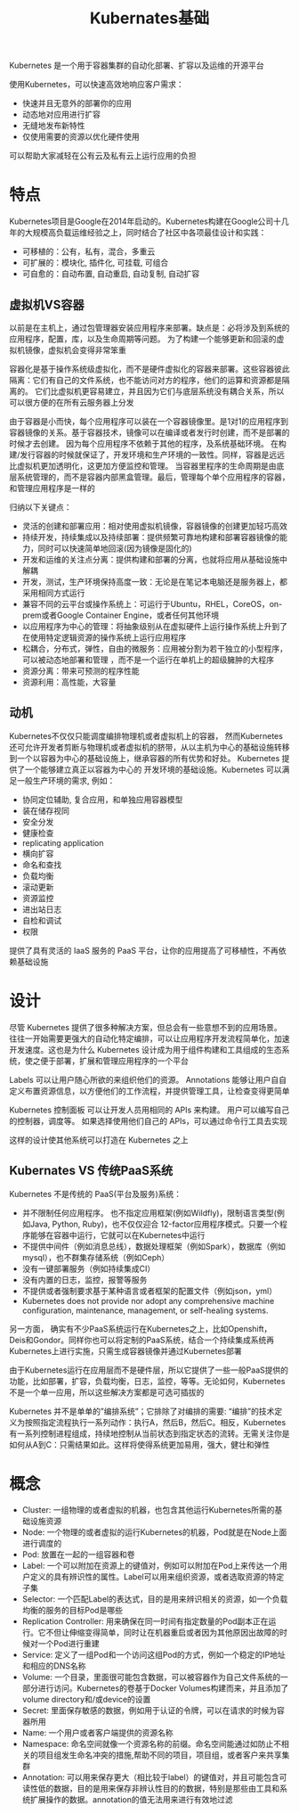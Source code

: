 #+TITLE: Kubernates基础
#+HTML_HEAD: <link rel="stylesheet" type="text/css" href="css/main.css" />
#+OPTIONS: num:nil timestamp:nil

Kubernetes 是一个用于容器集群的自动化部署、扩容以及运维的开源平台

使用Kubernetes，可以快速高效地响应客户需求：
+ 快速并且无意外的部署你的应用
+ 动态地对应用进行扩容
+ 无缝地发布新特性
+ 仅使用需要的资源以优化硬件使用

可以帮助大家减轻在公有云及私有云上运行应用的负担

* 特点 
Kubernetes项目是Google在2014年启动的。Kubernetes构建在Google公司十几年的大规模高负载运维经验之上，同时结合了社区中各项最佳设计和实践：
+ 可移植的：公有，私有，混合，多重云
+ 可扩展的：模块化, 插件化, 可挂载, 可组合
+ 可自愈的：自动布置, 自动重启, 自动复制, 自动扩容

** 虚拟机VS容器
   #+ATTR_HTML: image :width 80% 
   [[file:pic/why_containers.svg]]

以前是在主机上，通过包管理器安装应用程序来部署。缺点是：必将涉及到系统的应用程序，配置，库，以及生命周期等问题。 为了构建一个能够更新和回滚的虚拟机镜像，虚拟机会变得非常笨重

容器化是基于操作系统级虚拟化，而不是硬件虚拟化的容器来部署。这些容器彼此隔离：它们有自己的文件系统，也不能访问对方的程序，他们的运算和资源都是隔离的。 它们比虚拟机更容易建立，并且因为它们与底层系统没有耦合关系，所以可以很方便的在所有云服务器上分发

由于容器是小而快，每个应用程序可以装在一个容器镜像里。是1对1的应用程序到容器镜像的关系。基于容器技术，镜像可以在编译或者发行时创建，而不是部署的时候才去创建。 因为每个应用程序不依赖于其他的程序，及系统基础环境。 在构建/发行容器的时候就保证了，开发环境和生产环境的一致性。同样，容器是远远比虚拟机更加透明化，这更加方便监控和管理。 当容器里程序的生命周期是由底层系统管理的，而不是容器内部黑盒管理。最后，管理每个单个应用程序的容器，和管理应用程序是一样的 

归纳以下关键点：
+ 灵活的创建和部署应用：相对使用虚拟机镜像，容器镜像的创建更加轻巧高效
+ 持续开发，持续集成以及持续部署：提供频繁可靠地构建和部署容器镜像的能力，同时可以快速简单地回滚(因为镜像是固化的)
+ 开发和运维的关注点分离：提供构建和部署的分离，也就将应用从基础设施中解耦
+ 开发，测试，生产环境保持高度一致：无论是在笔记本电脑还是服务器上，都采用相同方式运行
+ 兼容不同的云平台或操作系统上：可运行于Ubuntu，RHEL，CoreOS，on-prem或者Google Container Engine，或者任何其他环境
+ 以应用程序为中心的管理：将抽象级别从在虚拟硬件上运行操作系统上升到了在使用特定逻辑资源的操作系统上运行应用程序
+ 松耦合，分布式，弹性，自由的微服务：应用被分割为若干独立的小型程序，可以被动态地部署和管理 ，而不是一个运行在单机上的超级臃肿的大程序
+ 资源分离：带来可预测的程序性能
+ 资源利用：高性能，大容量

** 动机
Kubernetes不仅仅只能调度编排物理机或者虚拟机上的容器， 然而Kubernetes 还可允许开发者剪断与物理机或者虚拟机的脐带，从以主机为中心的基础设施转移到一个以容器为中心的基础设施上，继承容器的所有优势和好处。 Kubernetes 提供了一个能够建立真正以容器为中心的 开发环境的基础设施。Kubernetes 可以满足一般生产环境的需求, 例如：
+ 协同定位辅助, 复合应用，和单独应用容器模型
+ 装在储存视同
+ 安全分发
+ 健康检查
+ replicating application
+ 横向扩容
+ 命名和查找
+ 负载均衡
+ 滚动更新
+ 资源监控
+ 进出站日志
+ 自检和调试
+ 权限

提供了具有灵活的 IaaS 服务的 PaaS 平台，让你的应用提高了可移植性，不再依赖基础设施

* 设计
尽管 Kubernetes 提供了很多种解决方案，但总会有一些意想不到的应用场景。 往往一开始需要更强大的自动化特定编排，可以让应用程序开发流程简单化，加速开发速度。这也是为什么 Kubernetes 设计成为用于组件构建和工具组成的生态系统，使之便于部署，扩展和管理应用程序的一个平台

Labels 可以让用户随心所欲的来组织他们的资源。 Annotations 能够让用户自自定义布置资源信息，以方便他们的工作流程，并提供管理工具，让检查变得更简单

Kubernetes 控制面板 可以让开发人员用相同的 APIs 来构建。 用户可以编写自己的控制器，调度等。 如果选择使用他们自己的 APIs，可以通过命令行工具去实现

这样的设计使其他系统可以打造在 Kubernetes 之上

** Kubernates VS 传统PaaS系统
Kubernetes 不是传统的 PaaS(平台及服务)系统：
+ 并不限制任何应用程序。 也不指定应用框架(例如Wildfly)，限制语言类型(例如Java, Python, Ruby)，也不仅仅迎合 12-factor应用程序模式。只要一个程序能够在容器中运行，它就可以在Kubernetes中运行
+ 不提供中间件（例如消息总线），数据处理框架（例如Spark），数据库（例如mysql），也不群集存储系统（例如Ceph）
+ 没有一键部署服务（例如持续集成CI）
+ 没有内置的日志，监控，报警等服务
+ 不提供或者强制要求基于某种语言或者框架的配置文件（例如json，yml）
+ Kubernetes does not provide nor adopt any comprehensive machine configuration, maintenance, management, or self-healing systems.

另一方面， 确实有不少PaaS系统运行在Kubernetes之上，比如Openshift， Deis和Gondor。同样你也可以将定制的PaaS系统，结合一个持续集成系统再Kubernetes上进行实施，只需生成容器镜像并通过Kubernetes部署

由于Kubernetes运行在应用层而不是硬件层，所以它提供了一些一般PaaS提供的功能，比如部署，扩容，负载均衡，日志，监控，等等。无论如何，Kubernetes不是一个单一应用，所以这些解决方案都是可选可插拔的

Kubernetes 并不是单单的”编排系统”；它排除了对编排的需要: “编排”的技术定义为按照指定流程执行一系列动作：执行A，然后B，然后C。相反，Kubernetes有一系列控制进程组成，持续地控制从当前状态到指定状态的流转。无需关注你是如何从A到C：只需结果如此。这样将使得系统更加易用，强大，健壮和弹性

* 概念
+ Cluster: 一组物理的或者虚拟的机器，也包含其他运行Kubernetes所需的基础设施资源
+ Node: 一个物理的或者虚拟的运行Kubernetes的机器，Pod就是在Node上面进行调度的
+ Pod: 放置在一起的一组容器和卷
+ Label: 一个可以附加在资源上的键值对，例如可以附加在Pod上来传达一个用户定义的具有辨识性的属性。Label可以用来组织资源，或者选取资源的特定子集
+ Selector:  一个匹配Label的表达式，目的是用来辨识相关的资源，如一个负载均衡的服务的目标Pod是哪些
+ Replication Controller: 用来确保在同一时间有指定数量的Pod副本正在运行。它不但让伸缩变得简单，同时让在机器重启或者因为其他原因出故障的时候对一个Pod进行重建
+ Service: 定义了一组Pod和一个访问这组Pod的方式，例如一个稳定的IP地址和相应的DNS名称
+ Volume: 一个目录，里面很可能包含数据，可以被容器作为自己文件系统的一部分进行访问。Kubernetes的卷基于Docker Volumes构建而来，并且添加了volume directory和/或device的设置
+ Secret: 里面保存敏感的数据，例如用于认证的令牌，可以在请求的时候为容器所用
+ Name: 一个用户或者客户端提供的资源名称
+ Namespace: 命名空间就像一个资源名称的前缀。命名空间能通过如防止不相关的项目组发生命名冲突的措施,帮助不同的项目，项目组，或者客户来共享集群
+ Annotation: 可以用来保存更大（相比较于label）的键值对，并且可能包含可读性低的数据，目的是用来保存非辨认性目的的数据，特别是那些由工具和系统扩展操作的数据。annotation的值无法用来进行有效地过滤
